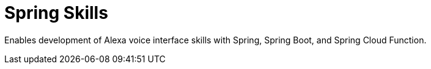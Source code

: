 = Spring Skills

Enables development of Alexa voice interface skills with Spring, Spring Boot, and Spring Cloud Function.
